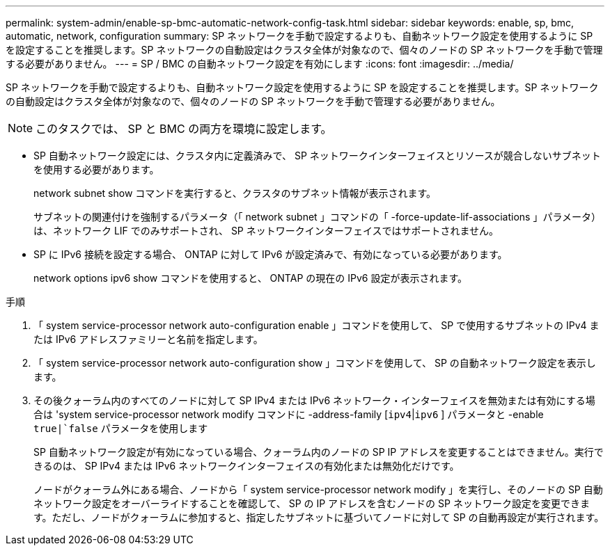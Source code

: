 ---
permalink: system-admin/enable-sp-bmc-automatic-network-config-task.html 
sidebar: sidebar 
keywords: enable, sp, bmc, automatic, network, configuration 
summary: SP ネットワークを手動で設定するよりも、自動ネットワーク設定を使用するように SP を設定することを推奨します。SP ネットワークの自動設定はクラスタ全体が対象なので、個々のノードの SP ネットワークを手動で管理する必要がありません。 
---
= SP / BMC の自動ネットワーク設定を有効にします
:icons: font
:imagesdir: ../media/


[role="lead"]
SP ネットワークを手動で設定するよりも、自動ネットワーク設定を使用するように SP を設定することを推奨します。SP ネットワークの自動設定はクラスタ全体が対象なので、個々のノードの SP ネットワークを手動で管理する必要がありません。

[NOTE]
====
このタスクでは、 SP と BMC の両方を環境に設定します。

====
* SP 自動ネットワーク設定には、クラスタ内に定義済みで、 SP ネットワークインターフェイスとリソースが競合しないサブネットを使用する必要があります。
+
network subnet show コマンドを実行すると、クラスタのサブネット情報が表示されます。

+
サブネットの関連付けを強制するパラメータ（「 network subnet 」コマンドの「 -force-update-lif-associations 」パラメータ）は、ネットワーク LIF でのみサポートされ、 SP ネットワークインターフェイスではサポートされません。

* SP に IPv6 接続を設定する場合、 ONTAP に対して IPv6 が設定済みで、有効になっている必要があります。
+
network options ipv6 show コマンドを使用すると、 ONTAP の現在の IPv6 設定が表示されます。



.手順
. 「 system service-processor network auto-configuration enable 」コマンドを使用して、 SP で使用するサブネットの IPv4 または IPv6 アドレスファミリーと名前を指定します。
. 「 system service-processor network auto-configuration show 」コマンドを使用して、 SP の自動ネットワーク設定を表示します。
. その後クォーラム内のすべてのノードに対して SP IPv4 または IPv6 ネットワーク・インターフェイスを無効または有効にする場合は 'system service-processor network modify コマンドに -address-family [`ipv4`|`ipv6` ] パラメータと -enable `true|`false` パラメータを使用します
+
SP 自動ネットワーク設定が有効になっている場合、クォーラム内のノードの SP IP アドレスを変更することはできません。実行できるのは、 SP IPv4 または IPv6 ネットワークインターフェイスの有効化または無効化だけです。

+
ノードがクォーラム外にある場合、ノードから「 system service-processor network modify 」を実行し、そのノードの SP 自動ネットワーク設定をオーバーライドすることを確認して、 SP の IP アドレスを含むノードの SP ネットワーク設定を変更できます。ただし、ノードがクォーラムに参加すると、指定したサブネットに基づいてノードに対して SP の自動再設定が実行されます。


